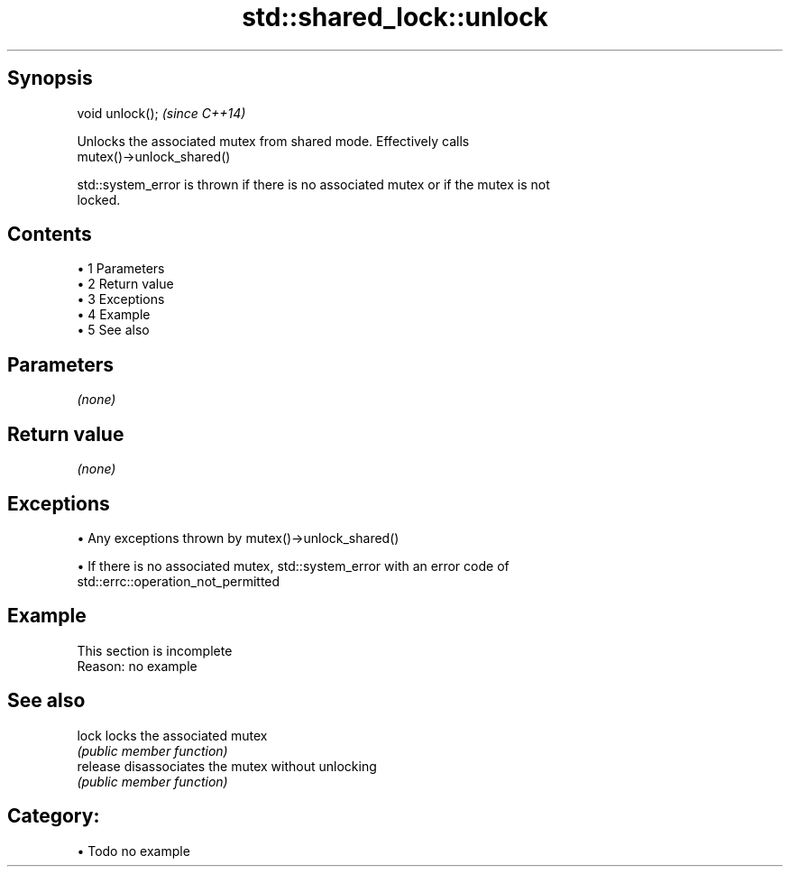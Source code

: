 .TH std::shared_lock::unlock 3 "Apr 19 2014" "1.0.0" "C++ Standard Libary"
.SH Synopsis
   void unlock();  \fI(since C++14)\fP

   Unlocks the associated mutex from shared mode. Effectively calls
   mutex()->unlock_shared()

   std::system_error is thrown if there is no associated mutex or if the mutex is not
   locked.

.SH Contents

     • 1 Parameters
     • 2 Return value
     • 3 Exceptions
     • 4 Example
     • 5 See also

.SH Parameters

   \fI(none)\fP

.SH Return value

   \fI(none)\fP

.SH Exceptions

     • Any exceptions thrown by mutex()->unlock_shared()

     • If there is no associated mutex, std::system_error with an error code of
       std::errc::operation_not_permitted

.SH Example

    This section is incomplete
    Reason: no example

.SH See also

   lock    locks the associated mutex
           \fI(public member function)\fP
   release disassociates the mutex without unlocking
           \fI(public member function)\fP

.SH Category:

     • Todo no example
